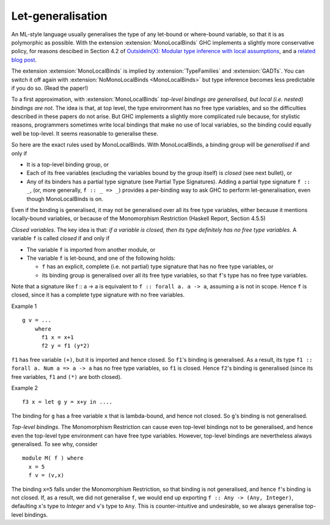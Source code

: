 .. _mono-local-binds:

Let-generalisation
------------------

.. extension:: MonoLocalBinds
    :shortdesc: Enable do not generalise local bindings.
        Implied by :extension:`TypeFamilies` and :extension:`GADTs`.

    :since: 6.12.1

    Infer less polymorphic types for local bindings by default.

An ML-style language usually generalises the type of any let-bound or where-bound variable, so that it is as polymorphic as possible. With the extension :extension:`MonoLocalBinds` GHC implements a slightly more conservative policy, for reasons descibed in Section 4.2 of `OutsideIn(X): Modular type inference with local assumptions <https://www.microsoft.com/en-us/research/publication/outsideinx-modular-type-inference-with-local-assumptions/>`__,
and a `related blog post
<https://www.haskell.org/ghc/blog/20100930-LetGeneralisationInGhc7.html>`__.

The extension :extension:`MonoLocalBinds` is implied by :extension:`TypeFamilies`
and :extension:`GADTs`. You can switch it off again with
:extension:`NoMonoLocalBinds <MonoLocalBinds>` but type inference becomes
less predictable if you do so. (Read the paper!)

To a first approximation, with :extension:`MonoLocalBinds` *top-level bindings are
generalised, but local (i.e. nested) bindings are not*. The idea is
that, at top level, the type environment has no free type variables,
and so the difficulties described in these papers do not arise. But
GHC implements a slightly more complicated rule because,
for stylistic reasons, programmers sometimes write local bindings that make no use of local variables, so the binding could equally well be top-level.  It seems reasonable to generalise these.

So here are the exact rules used by MonoLocalBinds.
With MonoLocalBinds, a binding group will be *generalised* if and only if

*   It is a top-level binding group, or
*   Each of its free variables (excluding the variables bound by the group itself) is *closed* (see next bullet), or
*   Any of its binders has a partial type signature (see Partial Type Signatures). Adding a partial type signature ``f :: _``, (or, more generally, ``f :: _ => _``) provides a per-binding way to ask GHC to perform let-generalisation, even though MonoLocalBinds is on.


Even if the binding is generalised, it may not be generalised over all its free type variables, either because it mentions locally-bound variables, or because of the Monomorphism Restriction (Haskell Report, Section 4.5.5)

*Closed variables*.  The key idea is that: *if a variable is closed, then its type definitely has no free type variables*.  A variable ``f`` is called *closed* if and only if

* The variable ``f`` is imported from another module, or

* The variable ``f`` is let-bound, and one of the following holds:

  * ``f`` has an explicit, complete (i.e. not partial) type signature that has no free type variables, or
  * its binding group is generalised over all its free type variables, so that ``f``'s type has no free type variables.

Note that a signature like f :: a -> a is equivalent to ``f :: forall a. a -> a``, assuming ``a`` is not in scope.  Hence ``f`` is closed, since it has a complete type signature with no free variables.

Example 1 ::

    g v = ...
        where
          f1 x = x+1
          f2 y = f1 (y*2)

``f1`` has free variable ``(+)``, but it is imported and hence closed.  So ``f1``'s binding is generalised. As a result, its type ``f1 :: forall a. Num a => a -> a`` has no free type variables, so ``f1`` is closed.  Hence ``f2``'s binding is generalised (since its free variables, ``f1`` and ``(*)`` are both closed).

Example 2 ::

    f3 x = let g y = x+y in ....

The binding for ``g`` has a free variable ``x`` that is lambda-bound, and hence not closed.  So ``g``\'s binding is not generalised.

*Top-level bindings*.  The Monomorphism Restriction can cause even
top-level bindings not to be generalised, and hence even the top-level
type environment can have free type variables.  However, top-level bindings
are nevertheless always generalised. To see why, consider ::

   module M( f ) where
     x = 5
     f v = (v,x)

The binding ``x=5`` falls under the Monomorphism Restriction, so that binding is not generalised, and hence ``f``'s binding is not closed.  If, as a result, we did not generalise ``f``, we would end up exporting ``f :: Any -> (Any, Integer)``, defaulting ``x``'s type to `Integer` and ``v``'s type to ``Any``.  This is counter-intuitive and undesirable, so we always generalise top-level bindings.
